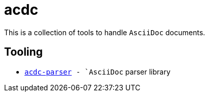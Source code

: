 # acdc

This is a collection of tools to handle `AsciiDoc` documents.

## Tooling

- `link:./acdc-parser[acdc-parser] - `AsciiDoc` parser library
